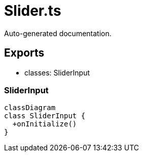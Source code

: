 = Slider.ts
:source_path: modules/fl.ui/src/ui/inputs/slider/Slider.ts

Auto-generated documentation.

== Exports
- classes: SliderInput

=== SliderInput
[mermaid]
....
classDiagram
class SliderInput {
  +onInitialize()
}
....
